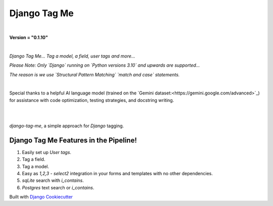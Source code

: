 =================
**Django Tag Me**
=================

|

**Version = "0.1.10"**

|

*Django Tag Me... Tag a model, a field, user tags and more...*

*Please Note: Only `Django` running on `Python versions 3.10` and upwards are supported...*

*The reason is we use `Structural Pattern Matching` `match and case` statements.*

|

Special thanks to a helpful AI language model (trained on the `Gemini dataset:<https://gemini.google.com/advanced>`_)
for assistance with code optimization, testing strategies, and docstring writing.

|

.. image:: https://img.shields.io/badge/dynamic/toml?url=https%3A%2F%2Fraw.githubusercontent.com%2FimAsparky%2Fdjango-tag-me%2Fmain%2Fpyproject.toml&query=project.dependencies&logo=Django&label=Versions&labelColor=%23092E20
   :alt: Django Version Badge
   :target: https://docs.djangoproject.com/en/4.2/
.. image:: https://img.shields.io/python/required-version-toml?tomlFilePath=https%3A%2F%2Fraw.githubusercontent.com%2FimAsparky%2Fdjango-tag-me%2Fmain%2Fpyproject.toml&logo=Python
   :alt: Python Version Badge
   :target: https://devdocs.io/python~3.10/
.. image:: https://img.shields.io/python/required-version-toml?tomlFilePath=https%3A%2F%2Fraw.githubusercontent.com%2FimAsparky%2Fdjango-tag-me%2Fmain%2Fpyproject.toml&logo=Python
   :alt: Python Version Badge
   :target:: https://devdocs.io/python~3.10/
.. image:: https://www.repostatus.org/badges/latest/concept.svg
   :alt: Project Status: Concept – Minimal or no implementation has been done yet, its a proof-of-concept.
   :target: https://www.repostatus.org/#concept
.. image:: https://img.shields.io/badge/pre--commit-enabled-brightgreen?logo=pre-commit&logoColor=white
   :target: https://github.com/pre-commit/pre-commit
   :alt: pre-commit
.. image:: https://img.shields.io/badge/%20%20%F0%9F%93%A6%F0%9F%9A%80-semantic--release-e10079.svg
   :target: https://python-semantic-release.readthedocs.io/en/latest/
   :alt: Python Semantic Release
.. image:: https://readthedocs.org/projects/django-tag-me/badge/?version=latest
   :target: https://django-tag-me.readthedocs.io/en/latest/?badge=latest
   :alt: Documentation Status

|

`django-tag-me`, a simple approach for `Django` tagging.

Django Tag Me Features in the Pipeline!
---------------------------------------

#. Easily set up `User tags`.
#. Tag a field.
#. Tag a model.
#. Easy as `1,2,3` - `select2` integration in your forms and templates with no other dependencies.
#. `sqLite` search with `i_contains`.
#. `Postgres` text search or `i_contains`.















Built with
`Django Cookiecutter <https://github.com/imAsparky/django-cookiecutter>`_
